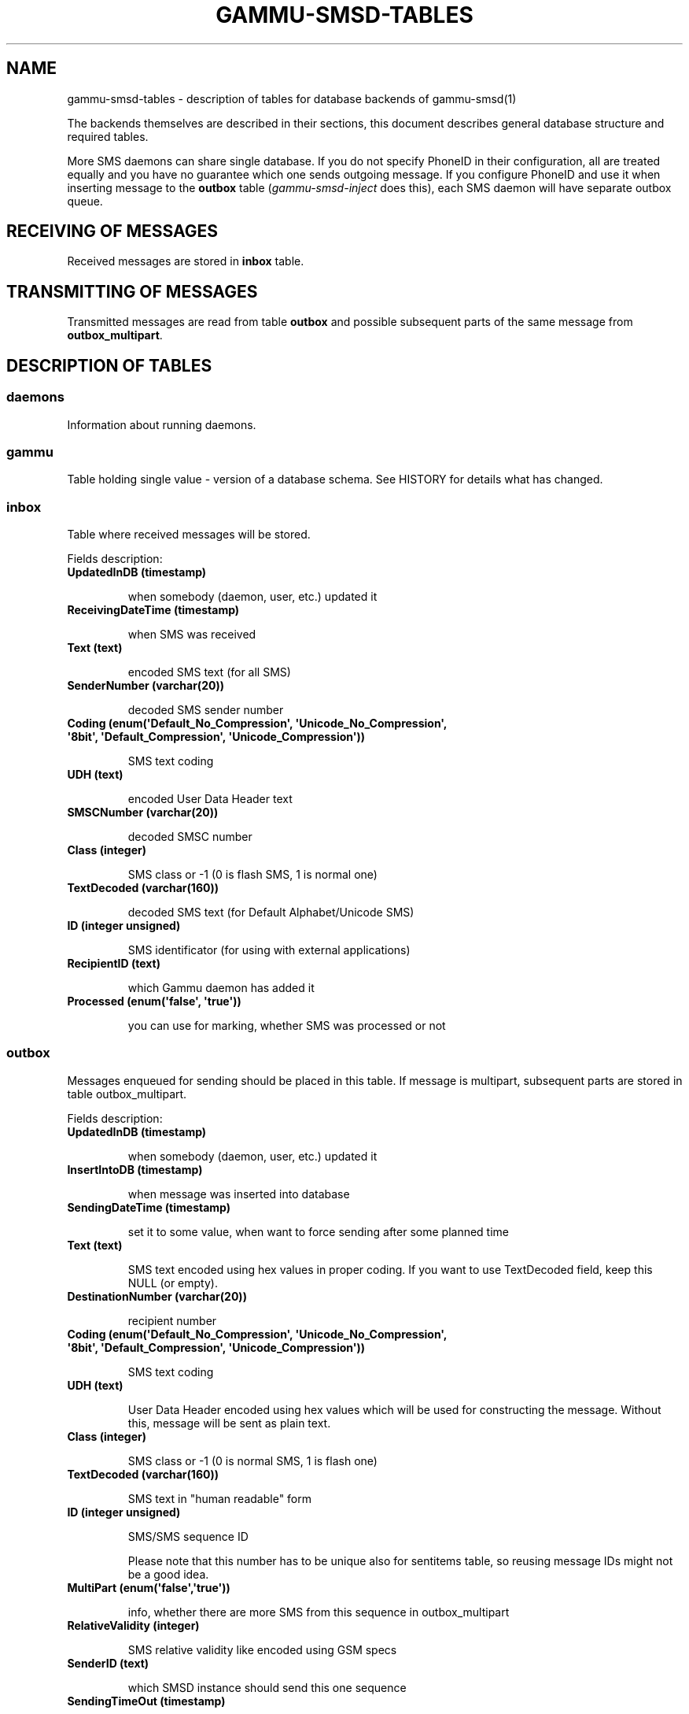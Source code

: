 .TH "GAMMU-SMSD-TABLES" "7" "December 27, 2010" "1.28.95" "Gammu"
.SH NAME
gammu-smsd-tables \- description of tables for database backends of gammu-smsd(1)
.
.nr rst2man-indent-level 0
.
.de1 rstReportMargin
\\$1 \\n[an-margin]
level \\n[rst2man-indent-level]
level margin: \\n[rst2man-indent\\n[rst2man-indent-level]]
-
\\n[rst2man-indent0]
\\n[rst2man-indent1]
\\n[rst2man-indent2]
..
.de1 INDENT
.\" .rstReportMargin pre:
. RS \\$1
. nr rst2man-indent\\n[rst2man-indent-level] \\n[an-margin]
. nr rst2man-indent-level +1
.\" .rstReportMargin post:
..
.de UNINDENT
. RE
.\" indent \\n[an-margin]
.\" old: \\n[rst2man-indent\\n[rst2man-indent-level]]
.nr rst2man-indent-level -1
.\" new: \\n[rst2man-indent\\n[rst2man-indent-level]]
.in \\n[rst2man-indent\\n[rst2man-indent-level]]u
..
.\" Man page generated from reStructeredText.
.
.sp
The backends themselves are described in their sections, this document
describes general database structure and required tables.
.sp
More SMS daemons can share single database. If you do not specify PhoneID in
their configuration, all are treated equally and you have no guarantee which
one sends outgoing message. If you configure PhoneID and use it when inserting
message to the \fBoutbox\fP table (\fIgammu\-smsd\-inject\fP does this), each SMS
daemon will have separate outbox queue.
.SH RECEIVING OF MESSAGES
.sp
Received messages are stored in \fBinbox\fP table.
.SH TRANSMITTING OF MESSAGES
.sp
Transmitted messages are read from table \fBoutbox\fP and possible subsequent parts
of the same message from \fBoutbox_multipart\fP.
.SH DESCRIPTION OF TABLES
.SS daemons
.sp
Information about running daemons.
.SS gammu
.sp
Table holding single value \- version of a database schema. See HISTORY for
details what has changed.
.SS inbox
.sp
Table where received messages will be stored.
.sp
Fields description:
.INDENT 0.0
.TP
.B \fBUpdatedInDB\fP (timestamp)
.sp
when somebody (daemon, user, etc.) updated it
.TP
.B \fBReceivingDateTime\fP (timestamp)
.sp
when SMS was received
.TP
.B \fBText\fP (text)
.sp
encoded SMS text (for all SMS)
.TP
.B \fBSenderNumber\fP (varchar(20))
.sp
decoded SMS sender number
.TP
.B \fBCoding\fP (enum(\(aqDefault_No_Compression\(aq, \(aqUnicode_No_Compression\(aq, \(aq8bit\(aq, \(aqDefault_Compression\(aq, \(aqUnicode_Compression\(aq))
.sp
SMS text coding
.TP
.B \fBUDH\fP (text)
.sp
encoded User Data Header text
.TP
.B \fBSMSCNumber\fP (varchar(20))
.sp
decoded SMSC number
.TP
.B \fBClass\fP (integer)
.sp
SMS class or \-1 (0 is flash SMS, 1 is normal one)
.TP
.B \fBTextDecoded\fP (varchar(160))
.sp
decoded SMS text (for Default Alphabet/Unicode SMS)
.TP
.B \fBID\fP (integer unsigned)
.sp
SMS identificator (for using with external applications)
.TP
.B \fBRecipientID\fP (text)
.sp
which Gammu daemon has added it
.TP
.B \fBProcessed\fP (enum(\(aqfalse\(aq, \(aqtrue\(aq))
.sp
you can use for marking, whether SMS was processed or not
.UNINDENT
.SS outbox
.sp
Messages enqueued for sending should be placed in this table. If message
is multipart, subsequent parts are stored in table outbox_multipart.
.sp
Fields description:
.INDENT 0.0
.TP
.B \fBUpdatedInDB\fP (timestamp)
.sp
when somebody (daemon, user, etc.) updated it
.TP
.B \fBInsertIntoDB\fP (timestamp)
.sp
when message was inserted into database
.TP
.B \fBSendingDateTime\fP (timestamp)
.sp
set it to some value, when want to force sending after some planned time
.TP
.B \fBText\fP (text)
.sp
SMS text encoded using hex values in proper coding. If you want to use
TextDecoded field, keep this NULL (or empty).
.TP
.B \fBDestinationNumber\fP (varchar(20))
.sp
recipient number
.TP
.B \fBCoding\fP (enum(\(aqDefault_No_Compression\(aq, \(aqUnicode_No_Compression\(aq, \(aq8bit\(aq, \(aqDefault_Compression\(aq, \(aqUnicode_Compression\(aq))
.sp
SMS text coding
.TP
.B \fBUDH\fP (text)
.sp
User Data Header encoded using hex values which will be used for constructing
the message. Without this, message will be sent as plain text.
.TP
.B \fBClass\fP (integer)
.sp
SMS class or \-1 (0 is normal SMS, 1 is flash one)
.TP
.B \fBTextDecoded\fP (varchar(160))
.sp
SMS text in "human readable" form
.TP
.B \fBID\fP (integer unsigned)
.sp
SMS/SMS sequence ID
.sp
Please note that this number has to be unique also for sentitems table, so
reusing message IDs might not be a good idea.
.TP
.B \fBMultiPart\fP (enum(\(aqfalse\(aq,\(aqtrue\(aq))
.sp
info, whether there are more SMS from this sequence in outbox_multipart
.TP
.B \fBRelativeValidity\fP (integer)
.sp
SMS relative validity like encoded using GSM specs
.TP
.B \fBSenderID\fP (text)
.sp
which SMSD instance should send this one sequence
.TP
.B \fBSendingTimeOut\fP (timestamp)
.sp
used by SMSD instance for own targets
.TP
.B \fBDeliveryReport\fP (enum(\(aqdefault\(aq,\(aqyes\(aq,\(aqno\(aq))
.sp
when default is used, Delivery Report is used or not according to SMSD instance settings; yes forces Delivery Report.
.TP
.B \fBCreatorID\fP (text)
.sp
sender identification, it has to match PhoneID in SMSD configuration to make
SMSD process this message
.UNINDENT
.SS outbox_multipart
.sp
Data for outgoing multipart messages.
.sp
Fields description:
.INDENT 0.0
.TP
.B \fBID\fP (integer unsigned)
.sp
the same meaning as values in outbox table
.TP
.B \fBText\fP (text)
.sp
the same meaning as values in outbox table
.TP
.B \fBCoding\fP (enum(\(aqDefault_No_Compression\(aq, \(aqUnicode_No_Compression\(aq, \(aq8bit\(aq, \(aqDefault_Compression\(aq, \(aqUnicode_Compression\(aq))
.sp
the same meaning as values in outbox table
.TP
.B \fBUDH\fP (text)
.sp
the same meaning as values in outbox table
.TP
.B \fBClass\fP (integer)
.sp
the same meaning as values in outbox table
.TP
.B \fBTextDecoded\fP (varchar(160))
.sp
the same meaning as values in outbox table
.TP
.B \fBID\fP (integer unsigned)
.sp
the same meaning as values in outbox table
.TP
.B \fBSequencePosition\fP (integer)
.sp
info, what is SMS number in SMS sequence (start at 2, first part is in outbox
table).
.UNINDENT
.SS phones
.sp
Information about connected phones. This table is periodically refreshed and
you can get information such as battery or signal level from here.
.sp
Fields description:
.INDENT 0.0
.TP
.B \fBID\fP (text)
.sp
PhoneID value
.TP
.B \fBUpdatedInDB\fP (timestamp)
.sp
when this record has been updated
.TP
.B \fBInsertIntoDB\fP (timestamp)
.sp
when this record has been created (when phone has been connected)
.TP
.B \fBTimeOut\fP (timestamp)
.sp
when this record expires
.TP
.B \fBSend\fP (boolean)
.sp
indicates whether SMSD is sending messages, depends on configuration directive \fBSend\fP
.TP
.B \fBReceive\fP (boolean)
.sp
indicates whether SMSD is receiving messages, depends on configuration directive \fBReceive\fP
.TP
.B \fBIMEI\fP (text)
.sp
IMEI of phone
.TP
.B \fBClient\fP (text)
.sp
client name, usually string Gammu with version
.TP
.B \fBBattery\fP (integer)
.sp
battery level in percent (or \-1 if unknown)
.TP
.B \fBSignal\fP (integer)
.sp
signal level in percent (or \-1 if unknown)
.TP
.B \fBSent\fP (integer)
.sp
Number of sent SMS messages (SMSD does not reset this counter, so it might
overflow).
.TP
.B \fBReceived\fP (integer)
.sp
Number of received SMS messages (SMSD does not reset this counter, so it might
overflow).
.UNINDENT
.SS sentitems
.sp
Log of sent messages (and unsent ones with error code). Also if delivery
reports are enabled, message state is updated after receiving delivery report.
.sp
Fields description:
.INDENT 0.0
.TP
.B \fBUpdatedInDB\fP (timestamp)
.sp
when somebody (daemon, user, etc.) updated it
.TP
.B \fBInsertIntoDB\fP (timestamp)
.sp
when message was inserted into database
.TP
.B \fBSendingDateTime\fP (timestamp)
.sp
when message has been sent
.TP
.B \fBDeliveryDateTime\fP (timestamp)
.sp
Time of receiving delivery report (if it has been enabled).
.TP
.B \fBStatus\fP (enum(\(aqSendingOK\(aq, \(aqSendingOKNoReport\(aq, \(aqSendingError\(aq, \(aqDeliveryOK\(aq, \(aqDeliveryFailed\(aq, \(aqDeliveryPending\(aq, \(aqDeliveryUnknown\(aq, \(aqError\(aq))
.sp
Status of message sending. SendingError mens that phone failed to send the
message, Error indicates some other error while processing message.
.INDENT 7.0
.TP
.B \fBSendingOK\fP
.sp
Message has been sent, waiting for delivery report.
.TP
.B \fBSendingOKNoReport\fP
.sp
Message has been sent without asking for delivery report.
.TP
.B \fBSendingError\fP
.sp
Sending has failed.
.TP
.B \fBDeliveryOK\fP
.sp
Delivery report arrived and reported success.
.TP
.B \fBDeliveryFailed\fP
.sp
Delivery report arrived and reports failure.
.TP
.B \fBDeliveryPending\fP
.sp
Delivery report announced pending deliver.
.TP
.B \fBDeliveryUnknown\fP
.sp
Delivery report reported unknown status.
.TP
.B \fBError\fP
.sp
Some other error happened during sending (usually bug in SMSD).
.UNINDENT
.TP
.B \fBStatusError\fP (integer)
.sp
Status of delivery from delivery report message, codes are defined in GSM
specification 03.40 section 9.2.3.15 (TP\-Status).
.TP
.B \fBText\fP (text)
.sp
SMS text encoded using hex values
.TP
.B \fBDestinationNumber\fP (varchar(20))
.sp
decoded destination number for SMS
.TP
.B \fBCoding\fP (enum(\(aqDefault_No_Compression\(aq, \(aqUnicode_No_Compression\(aq, \(aq8bit\(aq, \(aqDefault_Compression\(aq, \(aqUnicode_Compression\(aq))
.sp
SMS text coding
.TP
.B \fBUDH\fP (text)
.sp
User Data Header encoded using hex values
.TP
.B \fBSMSCNumber\fP (varchar(20))
.sp
decoded number of SMSC, which sent SMS
.TP
.B \fBClass\fP (integer)
.sp
SMS class or \-1 (0 is normal SMS, 1 is flash one)
.TP
.B \fBTextDecoded\fP (varchar(160))
.sp
SMS text in "human readable" form
.TP
.B \fBID\fP (integer unsigned)
.sp
SMS ID
.TP
.B \fBSenderID\fP (text)
.sp
which SMSD instance sent this one sequence
.TP
.B \fBSequencePosition\fP (integer)
.sp
SMS number in SMS sequence
.TP
.B \fBTPMR\fP (integer)
.sp
Message Reference like in GSM specs
.TP
.B \fBRelativeValidity\fP (integer)
.sp
SMS relative validity like encoded using GSM specs
.TP
.B \fBCreatorID\fP (text)
.sp
copied from CreatorID from outbox table, matches PhoneID
.UNINDENT
.SS pbk
.sp
Not used by SMSD currently, included only for application usage.
.SS pbk_groups
.sp
Not used by SMSD currently, included only for application usage.
.SH HISTORY
.sp
History of schema versions:
.INDENT 0.0
.TP
.B 12
.
the changes only affect MySQL structure changing default values for
timestamps from \fB0000\-00\-00 00:00:00\fP to \fBCURRENT_TIMESTAMP()\fP by
using triggers, to update to this version, just execute triggers
definition at the end of SQL file.
.TP
.B 11
.
all fields for storing message text are no longer limited to 160 chars,
but are arbitrary length text fields (1.25.92)
.TP
.B 10
.
\fBDeliveryDateTime\fP is now NULL when message is not delivered, added several
indexes
.TP
.B 9
.
added sent/received counters to phones table
.TP
.B 8
.
introduced phones table
.TP
.B 7
.
added CreatorID to tables (it holds PhoneID if set)
.UNINDENT
.SH EXAMPLES
.SS Creating tables
.sp
SQL scripts to create all needed tables for most databases are included in
Gammu documentation (docs/sql). As well as some PHP scripts interacting with
the database.
.sp
For example to create SQLite tables, issue following command:
.sp
.nf
.ft C
sqlite3 smsd.db < docs/sql/sqlite.sql
.ft P
.fi
.SS Injecting a message using SQL
.sp
To send a message, you can either use \fIgammu\-smsd\-inject\fP, which does all the
magic for you, or you can insert the message manually. The simplest example is
short text message:
.sp
.nf
.ft C
INSERT INTO outbox (
    DestinationNumber,
    TextDecoded,
    CreatorID,
    Coding
) VALUES (
    \(aq800123465\(aq,
    \(aqThis is a SQL test message\(aq,
    \(aqProgram\(aq,
    \(aqDefault_No_Compression\(aq
);
.ft P
.fi
.SS Injecting long message using SQL
.sp
Inserting multipart messages is a bit more tricky, you need to construct also
UDH header and store it hexadecimally written into UDH field. Unless you have
a good reason to do this manually, use \fIgammu\-smsd\-inject\fP.
.sp
For long text message, the UDH starts with \fB050003\fP followed by byte as a
message reference (you can put anything there, but it should be different for
each message, \fBD3\fP in following example), byte for number of messages (\fB02\fP
in example, it should be unique for each message you send to same phone number)
and byte for number of current message (\fB01\fP for first message, \fB02\fP for
second, etc.).
.sp
For example long text message of two parts could look like following:
.sp
.nf
.ft C
INSERT INTO outbox (
    CreatorID,
    MultiPart,
    DestinationNumber,
    UDH,
    TextDecoded,
    Coding
) VALUES (
    \(aqGammu 1.23.91\(aq,
    \(aqtrue\(aq,
    \(aq123465\(aq,
    \(aq050003D30201\(aq,
    \(aqMqukqirip ya konej eqniu rejropocejor hugiygydewl tfej nrupxujob xuemymiyliralj. Te tvyjuh qaxumur ibewfoiws zuucoz tdygu gelum L ejqigqesykl kya jdytbez\(aq,
    \(aqDefault_No_Compression\(aq
)

INSERT INTO outbox_multipart (
    SequencePosition,
    UDH,
    Class,
    TextDecoded,
    ID,
    Coding
) VALUES (
    2,
    \(aq050003D30202\(aq,
    \(aqu xewz qisubevumxyzk ufuylehyzc. Nse xobq dfolizygqysj t bvowsyhyhyemim ovutpapeaempye giuuwbib.\(aq,
    <ID_OF_INSERTED_RECORD_IN_OUBOX_TABLE>,
    \(aqDefault_No_Compression\(aq
)
.ft P
.fi
.IP Note
.
Adding UDH means that you have less space for text, in above example you
can use only 153 characters in single message.
.RE
.SH AUTHOR
Michal Čihař <michal@cihar.com>
.SH COPYRIGHT
2009-2010, Michal Čihař <michal@cihar.com>
.\" Generated by docutils manpage writer.
.\" 
.
